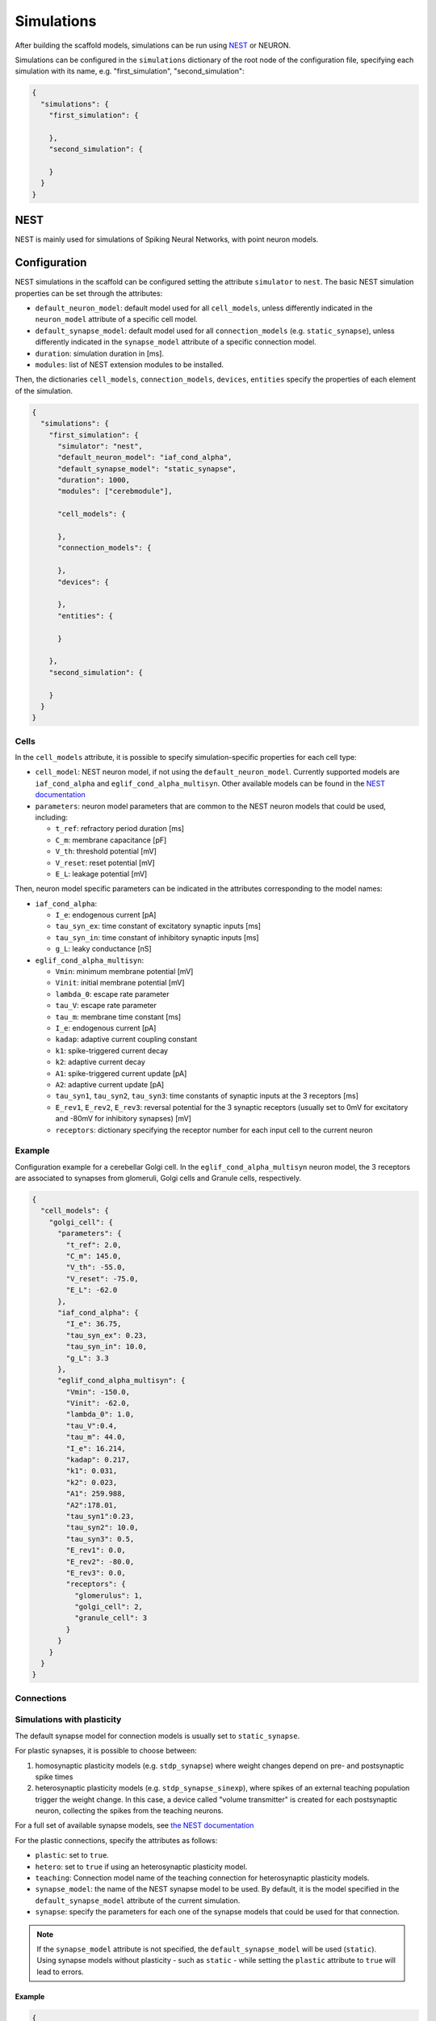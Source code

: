 ###########
Simulations
###########

After building the scaffold models, simulations can be run using `NEST <https://www.nest-simulator.org/>`_ or NEURON.

Simulations can be configured in the ``simulations`` dictionary of the root node of the
configuration file, specifying each simulation with its name, e.g. "first_simulation", "second_simulation":

.. code-block:: json

  {
    "simulations": {
      "first_simulation": {

      },
      "second_simulation": {

      }
    }
  }


****
NEST
****
NEST is mainly used for simulations of Spiking Neural Networks, with point neuron models.

*************
Configuration
*************
NEST simulations in the scaffold can be configured setting the attribute ``simulator`` to ``nest``.
The basic NEST simulation properties can be set through the attributes:

* ``default_neuron_model``: default model used for all ``cell_models``, unless differently indicated in the ``neuron_model`` attribute of a specific cell model.
* ``default_synapse_model``: default model used for all ``connection_models`` (e.g. ``static_synapse``), unless differently indicated in the ``synapse_model`` attribute of a specific connection model.
* ``duration``: simulation duration in [ms].
* ``modules``: list of NEST extension modules to be installed.

Then, the dictionaries ``cell_models``, ``connection_models``, ``devices``, ``entities`` specify the properties of each element of the simulation.

.. code-block:: json

  {
    "simulations": {
      "first_simulation": {
        "simulator": "nest",
        "default_neuron_model": "iaf_cond_alpha",
        "default_synapse_model": "static_synapse",
        "duration": 1000,
        "modules": ["cerebmodule"],

        "cell_models": {

        },
        "connection_models": {

        },
        "devices": {

        },
        "entities": {

        }

      },
      "second_simulation": {

      }
    }
  }



Cells
=====
In the ``cell_models`` attribute, it is possible to specify simulation-specific properties for each cell type:

* ``cell_model``: NEST neuron model, if not using the ``default_neuron_model``. Currently supported models are ``iaf_cond_alpha`` and ``eglif_cond_alpha_multisyn``. Other available models can be found in the `NEST documentation <https://nest-simulator.readthedocs.io/en/latest/models/neurons.html>`_
* ``parameters``: neuron model parameters that are common to the NEST neuron models that could be used, including:

  * ``t_ref``: refractory period duration [ms]
  * ``C_m``: membrane capacitance [pF]
  * ``V_th``: threshold potential [mV]
  * ``V_reset``: reset potential [mV]
  * ``E_L``: leakage potential [mV]

Then, neuron model specific parameters can be indicated in the attributes corresponding to the model names:

* ``iaf_cond_alpha``:

  * ``I_e``: endogenous current [pA]
  * ``tau_syn_ex``: time constant of excitatory synaptic inputs [ms]
  * ``tau_syn_in``: time constant of inhibitory synaptic inputs [ms]
  * ``g_L``: leaky conductance [nS]

* ``eglif_cond_alpha_multisyn``:

  * ``Vmin``: minimum membrane potential [mV]
  * ``Vinit``: initial membrane potential [mV]
  * ``lambda_0``: escape rate parameter
  * ``tau_V``: escape rate parameter
  * ``tau_m``: membrane time constant [ms]
  * ``I_e``: endogenous current [pA]
  * ``kadap``: adaptive current coupling constant
  * ``k1``: spike-triggered current decay
  * ``k2``: adaptive current decay
  * ``A1``: spike-triggered current update [pA]
  * ``A2``: adaptive current update [pA]
  * ``tau_syn1``, ``tau_syn2``, ``tau_syn3``: time constants of synaptic inputs at the 3 receptors [ms]
  * ``E_rev1``, ``E_rev2``, ``E_rev3``: reversal potential for the 3 synaptic receptors (usually set to 0mV for excitatory and -80mV for inhibitory synapses) [mV]
  * ``receptors``: dictionary specifying the receptor number for each input cell to the current neuron

Example
=======
Configuration example for a cerebellar Golgi cell. In the ``eglif_cond_alpha_multisyn`` neuron model, the 3 receptors are associated to synapses from glomeruli, Golgi cells and Granule cells, respectively.

.. code-block:: json

  {
    "cell_models": {
      "golgi_cell": {
        "parameters": {
          "t_ref": 2.0,
          "C_m": 145.0,
          "V_th": -55.0,
          "V_reset": -75.0,
          "E_L": -62.0
        },
        "iaf_cond_alpha": {
          "I_e": 36.75,
          "tau_syn_ex": 0.23,
          "tau_syn_in": 10.0,
          "g_L": 3.3
        },
        "eglif_cond_alpha_multisyn": {
          "Vmin": -150.0,
          "Vinit": -62.0,
          "lambda_0": 1.0,
          "tau_V":0.4,
          "tau_m": 44.0,
          "I_e": 16.214,
          "kadap": 0.217,
          "k1": 0.031,
          "k2": 0.023,
          "A1": 259.988,
          "A2":178.01,
          "tau_syn1":0.23,
          "tau_syn2": 10.0,
          "tau_syn3": 0.5,
          "E_rev1": 0.0,
          "E_rev2": -80.0,
          "E_rev3": 0.0,
          "receptors": {
            "glomerulus": 1,
            "golgi_cell": 2,
            "granule_cell": 3
          }
        }
      }
    }
  }



Connections
=========================


Simulations with plasticity
===========================
The default synapse model for connection models is usually set to ``static_synapse``.

For plastic synapses, it is possible to choose between:

1. homosynaptic plasticity models (e.g. ``stdp_synapse``) where weight changes depend on pre- and postsynaptic spike times

2. heterosynaptic plasticity models (e.g. ``stdp_synapse_sinexp``), where spikes of an external teaching population trigger the weight change. In this case, a device called "volume transmitter" is created for each postsynaptic neuron, collecting the spikes from the teaching neurons.

For a full set of available synapse models, see `the NEST documentation
<https://nest-simulator.readthedocs.io/en/latest/models/synapses.html>`_

For the plastic connections, specify the attributes as follows:

* ``plastic``: set to ``true``.
* ``hetero``: set to ``true`` if using an heterosynaptic plasticity model.
* ``teaching``: Connection model name of the teaching connection for heterosynaptic
  plasticity models.
* ``synapse_model``: the name of the NEST synapse model to be used. By default, it is the
  model specified in the ``default_synapse_model`` attribute of the current simulation.
* ``synapse``: specify the parameters for each one of the synapse models that could be
  used for that connection.

.. note::
  If the ``synapse_model`` attribute is not specified, the ``default_synapse_model`` will
  be used (``static``). Using synapse models without plasticity - such as ``static`` -
  while setting the ``plastic`` attribute to ``true`` will lead to errors.

Example
~~~~~~~

.. code-block:: json

  {
    "connection_models": {
      "parallel_fiber_to_purkinje": {
        "plastic": true,
        "hetero": true,
        "teaching": "io_to_purkinje",
        "synapse_model": "stdp_synapse_sinexp",
        "connection": {
          "weight": 0.007,
          "delay": 5.0
        },
        "synapse": {
          "static_synapse": {},
          "stdp_synapse_sinexp": {
            "A_minus": 0.5,
            "A_plus": 0.05,
            "Wmin": 0.0,
            "Wmax": 100.0
          }
        }
      },

      "purkinje_to_dcn": {
        "plastic": true,
        "synapse_model": "stdp_synapse",
        "connection": {
          "weight":-0.4,
          "delay": 4.0
        },
        "synapse": {
          "static_synapse": {},
          "stdp_synapse": {
            "tau_plus":30.0,
            "alpha": 0.5,
            "lambda": 0.1,
            "mu_plus": 0.0,
            "mu_minus": 0.0,
            "Wmax": 100.0
          }
        }
      }
    }
  }



Devices
=======





Entities
========
